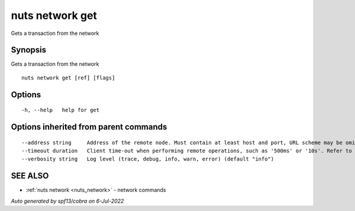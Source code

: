 .. _nuts_network_get:

nuts network get
----------------

Gets a transaction from the network

Synopsis
~~~~~~~~


Gets a transaction from the network

::

  nuts network get [ref] [flags]

Options
~~~~~~~

::

  -h, --help   help for get

Options inherited from parent commands
~~~~~~~~~~~~~~~~~~~~~~~~~~~~~~~~~~~~~~

::

      --address string     Address of the remote node. Must contain at least host and port, URL scheme may be omitted. In that case it 'http://' is prepended. (default "localhost:1323")
      --timeout duration   Client time-out when performing remote operations, such as '500ms' or '10s'. Refer to Golang's 'time.Duration' syntax for a more elaborate description of the syntax. (default 10s)
      --verbosity string   Log level (trace, debug, info, warn, error) (default "info")

SEE ALSO
~~~~~~~~

* :ref:`nuts network <nuts_network>` 	 - network commands

*Auto generated by spf13/cobra on 6-Jul-2022*
